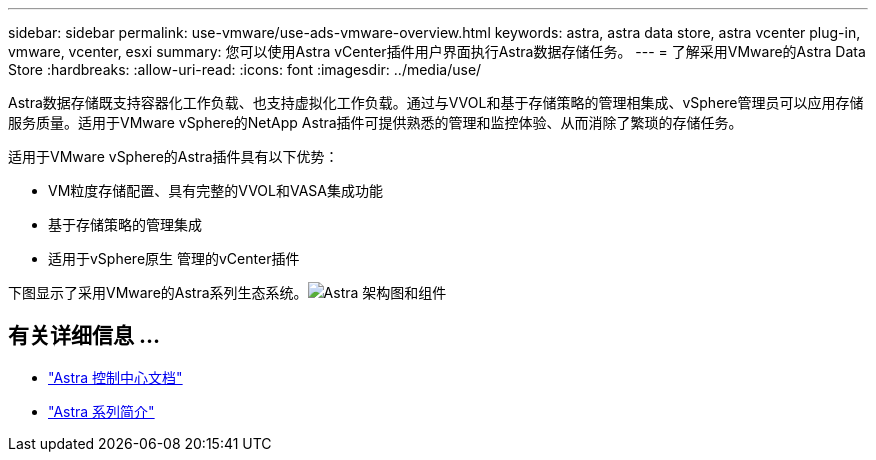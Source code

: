 ---
sidebar: sidebar 
permalink: use-vmware/use-ads-vmware-overview.html 
keywords: astra, astra data store, astra vcenter plug-in, vmware, vcenter, esxi 
summary: 您可以使用Astra vCenter插件用户界面执行Astra数据存储任务。 
---
= 了解采用VMware的Astra Data Store
:hardbreaks:
:allow-uri-read: 
:icons: font
:imagesdir: ../media/use/


Astra数据存储既支持容器化工作负载、也支持虚拟化工作负载。通过与VVOL和基于存储策略的管理相集成、vSphere管理员可以应用存储服务质量。适用于VMware vSphere的NetApp Astra插件可提供熟悉的管理和监控体验、从而消除了繁琐的存储任务。

适用于VMware vSphere的Astra插件具有以下优势：

* VM粒度存储配置、具有完整的VVOL和VASA集成功能
* 基于存储策略的管理集成
* 适用于vSphere原生 管理的vCenter插件


下图显示了采用VMware的Astra系列生态系统。image:astra-ads-architecture-diagram-v4-vmware.png["Astra 架构图和组件"]



== 有关详细信息 ...

* https://docs.netapp.com/us-en/astra-control-center/["Astra 控制中心文档"^]
* https://docs.netapp.com/us-en/astra-family/intro-family.html["Astra 系列简介"^]

